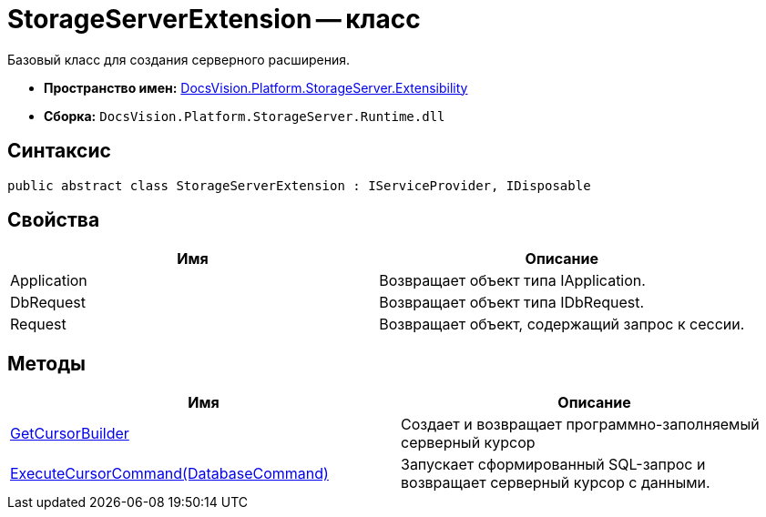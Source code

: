 = StorageServerExtension -- класс

Базовый класс для создания серверного расширения.

* *Пространство имен:* xref:api/DocsVision/Platform/StorageServer/Extensibility/Extensibility_NS.adoc[DocsVision.Platform.StorageServer.Extensibility]
* *Сборка:* `DocsVision.Platform.StorageServer.Runtime.dll`

== Синтаксис

[source,csharp]
----
public abstract class StorageServerExtension : IServiceProvider, IDisposable
----

== Свойства

[cols=",",options="header"]
|===
|Имя |Описание
|Application |Возвращает объект типа IApplication.
|DbRequest |Возвращает объект типа IDbRequest.
|Request |Возвращает объект, содержащий запрос к сессии.
|===

== Методы

[cols=",",options="header"]
|===
|Имя |Описание
|xref:api/DocsVision/Platform/StorageServer/Extensibility/StorageServerExtension.GetCursorBuilder_MT.adoc[GetCursorBuilder] |Создает и возвращает программно-заполняемый серверный курсор
|xref:api/DocsVision/Platform/StorageServer/Extensibility/StorageServerExtension.ExecuteCursorCommand_MT.adoc[ExecuteCursorCommand(DatabaseCommand)] |Запускает сформированный SQL-запрос и возвращает серверный курсор с данными.
|===

